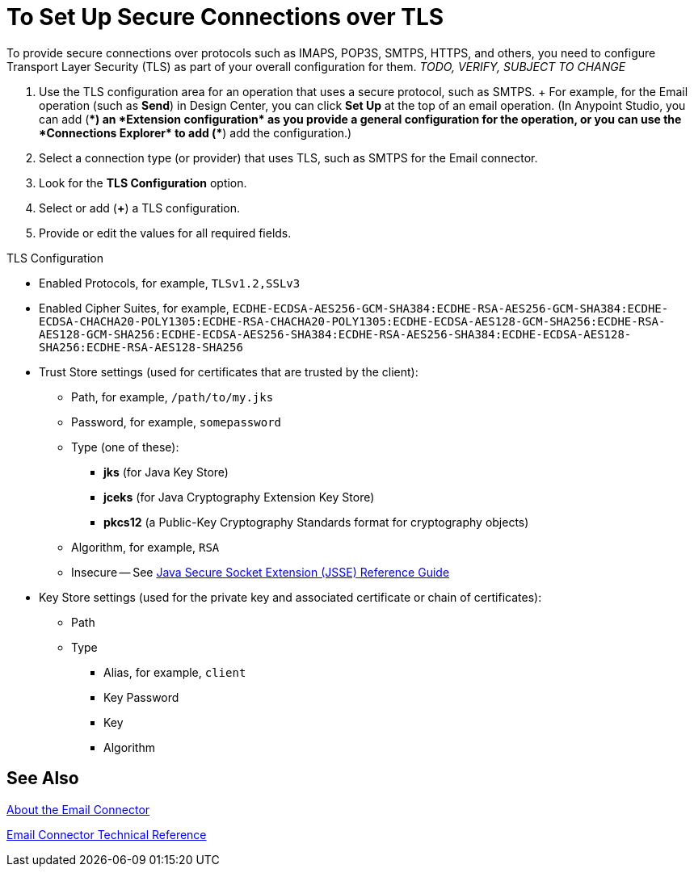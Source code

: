 = To Set Up Secure Connections over TLS
:keywords: email, http, sockets, connector, configuration

////
DOCS-2436 Comment out fix:
Anypoint Studio, Design Center: *Email*, *HTTP*, *Web Service Consumer*, and _? Sockets ?_ connectors
_TODO, VERIFY COMPLETENESS, INFO FROM JUANI_
_TODO, SEE IF KRIS HAS ALREADY PROVIDED SOMETHING TO LINK TO THAT WILL WORK FOR EMAIL_
_TODO, QUESTION, ARE WE USING Java Secure Socket Extension (JSSE)?_
_TODO, QUESTION, TLS 1.0 OR WHAT?_
////

[[short_description]]
To provide secure connections over protocols such as IMAPS, POP3S, SMTPS, HTTPS, and others, you need to configure Transport Layer Security (TLS) as part of your overall configuration for them.
_TODO, VERIFY, SUBJECT TO CHANGE_

[[set_up_tls]]
. Use the TLS configuration area for an operation that uses a secure protocol, such as SMTPS.
+ For example, for the Email operation (such as *Send*) in Design Center, you can click *Set Up* at the top of an email operation. (In Anypoint Studio, you can add (*+*) an *Extension configuration* as you provide a general configuration for the operation, or you can use the *Connections Explorer* to add (*+*) add the configuration.)
. Select a connection type (or provider) that uses TLS, such as SMTPS for the Email connector.
. Look for the *TLS Configuration* option.
. Select or add (*+*) a TLS configuration.
. Provide or edit the values for all required fields.

////
DOCS-2436 Comment out fix:
_TODO, NOTES TO USE FOR PROCEDURE_
_TODO, QUESTION, ALL FIELDS ARE REQUIRED, BUT ARE ALL APPLICABLE TO EMAIL?_
_TODO, HOW TO GET VALID VALUES FOR THESE? IS THE EXAMPLE BELOW REALLY COMPLETE?_
////

TLS Configuration

* Enabled Protocols, for example, `TLSv1.2,SSLv3`
* Enabled Cipher Suites, for example, `ECDHE-ECDSA-AES256-GCM-SHA384:ECDHE-RSA-AES256-GCM-SHA384:ECDHE-ECDSA-CHACHA20-POLY1305:ECDHE-RSA-CHACHA20-POLY1305:ECDHE-ECDSA-AES128-GCM-SHA256:ECDHE-RSA-AES128-GCM-SHA256:ECDHE-ECDSA-AES256-SHA384:ECDHE-RSA-AES256-SHA384:ECDHE-ECDSA-AES128-SHA256:ECDHE-RSA-AES128-SHA256`
* Trust Store settings (used for certificates that are trusted by the client):
** Path, for example, `/path/to/my.jks`
** Password, for example, `somepassword`
** Type (one of these):
*** *jks* (for Java Key Store)
*** *jceks* (for Java Cryptography Extension Key Store)
*** *pkcs12* (a Public-Key Cryptography Standards format for cryptography objects)
** Algorithm, for example, `RSA`
** Insecure -- See http://docs.oracle.com/javase/8/docs/technotes/guides/security/jsse/JSSERefGuide.html[Java Secure Socket Extension (JSSE) Reference Guide]
* Key Store settings (used for the private key and associated certificate or chain of certificates):
** Path
** Type
*** Alias, for example, `client`
*** Key Password
*** Key
*** Algorithm

////
DOCS-2436 Comment out fix: -- Original content:
* Trust Store settings (used for certificates _TODO, QUESTION, self-signed and/or signed by a CA authority?_ that are trusted by the client):
** Algorithm, for example, `RSA` _TODO, MORE?_
  ** Insecure _TODO, ? For full legacy renegotiation, which means susceptibility to MITM attacks? SEE http://docs.oracle.com/javase/7/docs/technotes/guides/security/jsse/JSSERefGuide.html_
////

[[see_also]]
== See Also

////
DOCS-2436 Comment out fix:
_TODO, NEED 4.0 VERSION of link:https://docs.mulesoft.com/mule-user-guide/v/3.8/tls-configuration[The (About the) TLS Configuration Element]_
////

link:email-connector[About the Email Connector]

link:email-documentation[Email Connector Technical Reference]

////
Negotiating the Cipher Suite:
The SSL session begins with a negotiation between the client and the server as to which cipher suite they will use. A cipher suite is a set of cryptographic algorithms and key sizes that a computer can use to encrypt data. The cipher suite includes information about the public key exchange algorithms or key agreement algorithms, and cryptographic hash functions. The client tells the server which cipher suites it has available, and the server chooses the best mutually acceptable cipher suite.

////

